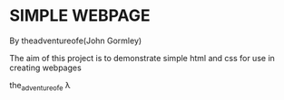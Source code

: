 * SIMPLE WEBPAGE

By theadventureofe(John Gormley)

The aim of this project is to demonstrate simple html and css for use in creating webpages

the_adventure_of_e λ
